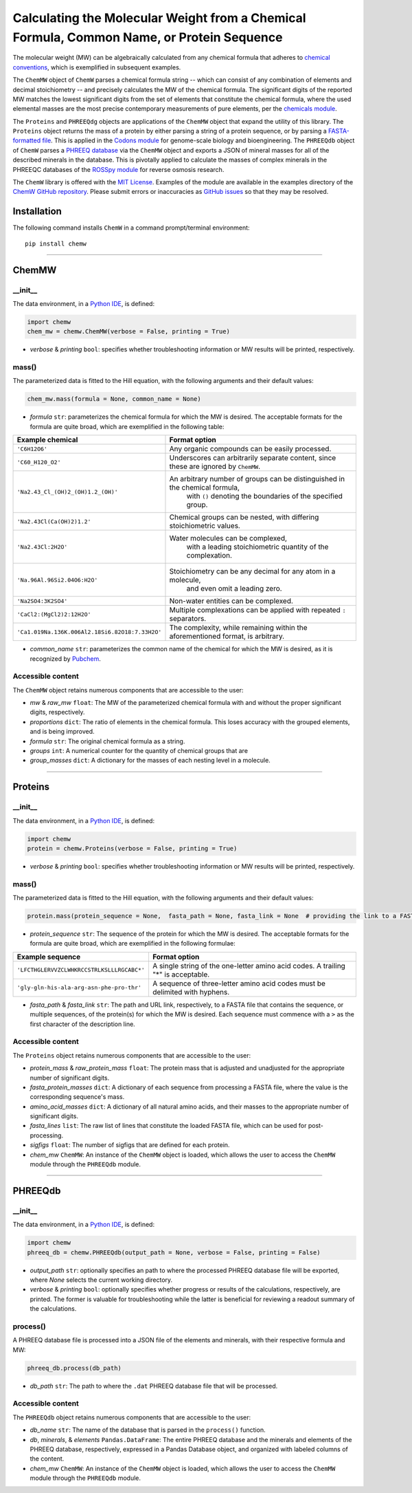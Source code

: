 Calculating the Molecular Weight from a Chemical Formula, Common Name, or Protein Sequence
-------------------------------------------------------------------------------------------------------------------------

|PyPI version| |Actions Status| |Downloads| |License|

.. |PyPI version| image:: https://img.shields.io/pypi/v/chemw.svg?logo=PyPI&logoColor=brightgreen
   :target: https://pypi.org/project/chemw/
   :alt: PyPI version

.. |Actions Status| image:: https://github.com/freiburgermsu/chemw/workflows/Test%20ChemW/badge.svg
   :target: https://github.com/freiburgermsu/chemw/actions
   :alt: Actions Status

.. |License| image:: https://img.shields.io/badge/License-MIT-blue.svg
   :target: https://opensource.org/licenses/MIT
   :alt: License

.. |Downloads| image:: https://pepy.tech/badge/chemw
   :target: https://pepy.tech/project/chemw
   :alt: Downloads


The molecular weight (MW) can be algebraically calculated from any chemical formula that adheres to `chemical conventions <https://en.wikipedia.org/wiki/Chemical_formula>`_, which is exemplified in subsequent examples. 

The ``ChemMW`` object of ``ChemW`` parses a chemical formula string -- which can consist of any combination of elements and decimal stoichiometry -- and precisely calculates the MW of the chemical formula. The significant digits of the reported MW matches the lowest significant digits from the set of elements that constitute the chemical formula, where the used elemental masses are the most precise contemporary measurements of pure elements, per the `chemicals module <https://pypi.org/project/chemicals/>`_.

The ``Proteins`` and ``PHREEQdg`` objects are applications of the ``ChemMW`` object that expand the utility of this library. The ``Proteins`` object returns the mass of a protein by either parsing a string of a protein sequence, or by parsing a `FASTA-formatted file <https://en.wikipedia.org/wiki/FASTA_format>`_. This is applied in the `Codons module <https://pypi.org/project/codons/>`_ for genome-scale biology and bioengineering. The ``PHREEQdb`` object of ``ChemW`` parses a `PHREEQ database <https://www.usgs.gov/software/phreeqc-version-3>`_ via the ``ChemMW`` object and exports a JSON of mineral masses for all of the described minerals in the database. This is pivotally applied to calculate the masses of complex minerals in the PHREEQC databases of the `ROSSpy module <https://pypi.org/project/ROSSpy/>`_ for reverse osmosis research.

The ``ChemW`` library is offered with the `MIT License <https://opensource.org/licenses/MIT>`_\. Examples of the module are available in the examples directory of the `ChemW GitHub repository <https://github.com/freiburgermsu/ChemW>`_. Please submit errors or inaccuracies as `GitHub issues <https://github.com/freiburgermsu/ChemW/issues>`_ so that they may be resolved.


Installation
+++++++++++++

The following command installs ``ChemW`` in a command prompt/terminal environment::
 
 pip install chemw

_________________

ChemMW
++++++++++++++++++

+++++++++++
__init__
+++++++++++

The data environment, in a `Python IDE <https://www.simplilearn.com/tutorials/python-tutorial/python-ide>`_, is defined: 

.. code-block:: python

  import chemw
  chem_mw = chemw.ChemMW(verbose = False, printing = True)

- *verbose* & *printing* ``bool``: specifies whether troubleshooting information or MW results will be printed, respectively.

++++++++++++++++
mass()
++++++++++++++++

The parameterized data is fitted to the Hill equation, with the following arguments and their default values:

.. code-block:: python

 chem_mw.mass(formula = None, common_name = None)

- *formula* ``str``: parameterizes the chemical formula for which the MW is desired. The acceptable formats for the formula are quite broad, which are exemplified in the following table:

===================================================  =========================================================================================================
 Example chemical                                      Format option
===================================================  =========================================================================================================
 ``'C6H12O6'``                                           Any organic compounds can be easily processed.
 ``'C60_H120_O2'``                                       Underscores can arbitrarily separate content, since these are ignored by ``ChemMW``.
``'Na2.43_Cl_(OH)2_(OH)1.2_(OH)'``                      An arbitrary number of groups can be distinguished in the chemical formula, 
                                                            with ``()`` denoting the boundaries of the specified group.
  ``'Na2.43Cl(Ca(OH)2)1.2'``                             Chemical groups can be nested, with differing stoichiometric values.
 ``'Na2.43Cl:2H2O'``                                     Water molecules can be complexed, 
                                                               with a leading stoichiometric quantity of the complexation.
``'Na.96Al.96Si2.04O6:H2O'``                            Stoichiometry can be any decimal for any atom in a molecule, 
                                                                and even omit a leading zero.
``'Na2SO4:3K2SO4'``                                              Non-water entities can be complexed.
``'CaCl2:(MgCl2)2:12H2O'``                              Multiple complexations can be applied with repeated ``:`` separators. 
 ``'Ca1.019Na.136K.006Al2.18Si6.82O18:7.33H2O'``       The complexity, while remaining within the aforementioned format, is arbitrary.
===================================================  =========================================================================================================
                                                            
- *common_name* ``str``: parameterizes the common name of the chemical for which the MW is desired, as it is recognized by `Pubchem <https://pubchem.ncbi.nlm.nih.gov>`_. 


++++++++++++++++++++++++++
Accessible content
++++++++++++++++++++++++++
The ``ChemMW`` object retains numerous components that are accessible to the user: 

- *mw* & *raw_mw* ``float``: The MW of the parameterized chemical formula with and without the proper significant digits, respectively.
- *proportions* ``dict``: The ratio of elements in the chemical formula. This loses accuracy with the grouped elements, and is being improved.
- *formula* ``str``: The original chemical formula as a string.
- *groups* ``int``: A numerical counter for the quantity of chemical groups that are 
- *group_masses* ``dict``: A dictionary for the masses of each nesting level in a molecule.

_________________

Proteins
++++++++++++++++++

+++++++++++
__init__
+++++++++++

The data environment, in a `Python IDE <https://www.simplilearn.com/tutorials/python-tutorial/python-ide>`_, is defined: 

.. code-block:: python

  import chemw
  protein = chemw.Proteins(verbose = False, printing = True)

- *verbose* & *printing* ``bool``: specifies whether troubleshooting information or MW results will be printed, respectively.

++++++++++++++++
mass()
++++++++++++++++

The parameterized data is fitted to the Hill equation, with the following arguments and their default values:

.. code-block:: python

 protein.mass(protein_sequence = None,  fasta_path = None, fasta_link = None  # providing the link to a FASTA file as a string = None)

- *protein_sequence* ``str``: The sequence of the protein for which the MW is desired. The acceptable formats for the formula are quite broad, which are exemplified in the following formulae:

===================================================  ===================================================================================
 Example sequence                                                Format option
===================================================  ===================================================================================
 ``'LFCTHGLERVVZCLWHKRCCSTRLKSLLLRGCABC*'``            A single string of the one-letter amino acid codes. A trailing "*" is acceptable. 
``'gly-gln-his-ala-arg-asn-phe-pro-thr'``                A sequence of three-letter amino acid codes must be delimited with hyphens.
===================================================  ===================================================================================

- *fasta_path* & *fasta_link* ``str``: The path and URL link, respectively, to a FASTA file that contains the sequence, or multiple sequences, of the protein(s) for which the MW is desired. Each sequence must commence with a ``>`` as the first character of the description line.


++++++++++++++++++++++++++
Accessible content
++++++++++++++++++++++++++
The ``Proteins`` object retains numerous components that are accessible to the user: 

- *protein_mass* & *raw_protein_mass* ``float``: The protein mass that is adjusted and unadjusted for the appropriate number of significant digits.
- *fasta_protein_masses* ``dict``: A dictionary of each sequence from processing a FASTA file, where the value is the corresponding sequence's mass.
- *amino_acid_masses* ``dict``: A dictionary of all natural amino acids, and their masses to the appropriate number of significant digits.
- *fasta_lines* ``list``: The raw list of lines that constitute the loaded FASTA file, which can be used for post-processing.
- *sigfigs* ``float``: The number of sigfigs that are defined for each protein.
- *chem_mw* ``ChemMW``: An instance of the ``ChemMW`` object is loaded, which allows the user to access the ``ChemMW`` module through the ``PHREEQdb`` module.


_________________

PHREEQdb
++++++++++++++++++


++++++++++
__init__
++++++++++

The data environment, in a `Python IDE <https://www.simplilearn.com/tutorials/python-tutorial/python-ide>`_, is defined: 

.. code-block:: python

 import chemw
 phreeq_db = chemw.PHREEQdb(output_path = None, verbose = False, printing = False)

- *output_path* ``str``: optionally specifies an path to where the processed PHREEQ database file will be exported, where `None` selects the current working directory.
- *verbose* & *printing* ``bool``: optionally specifies whether progress or results of the calculations, respectively, are printed. The former is valuable for troubleshooting while the latter is beneficial for reviewing a readout summary of the calculations.

++++++++++
process()
++++++++++

A PHREEQ database file is processed into a JSON file of the elements and minerals, with their respective formula and MW: 

.. code-block:: python

 phreeq_db.process(db_path)

- *db_path* ``str``: The path to where the ``.dat`` PHREEQ database file that will be processed.


++++++++++++++++++++++++++
Accessible content
++++++++++++++++++++++++++
The ``PHREEQdb`` object retains numerous components that are accessible to the user: 

- *db_name* ``str``: The name of the database that is parsed in the ``process()`` function.
- *db*, *minerals*, & *elements* ``Pandas.DataFrame``: The entire PHREEQ database and the minerals and elements of the PHREEQ database, respectively, expressed in a Pandas Database object, and organized with labeled columns of the content. 
- *chem_mw* ``ChemMW``: An instance of the ``ChemMW`` object is loaded, which allows the user to access the ``ChemMW`` module through the ``PHREEQdb`` module.